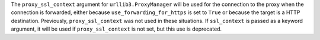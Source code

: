 The ``proxy_ssl_context`` argument for ``urllib3.ProxyManager`` will be used
for the connection to the proxy when the connection is forwarded, either because
``use_forwarding_for_https`` is set to ``True`` or because the target is a HTTP destination.
Previously, ``proxy_ssl_context`` was not used in these situations. If ``ssl_context``
is passed as a keyword argument, it will be used if ``proxy_ssl_context`` is not set,
but this use is deprecated.